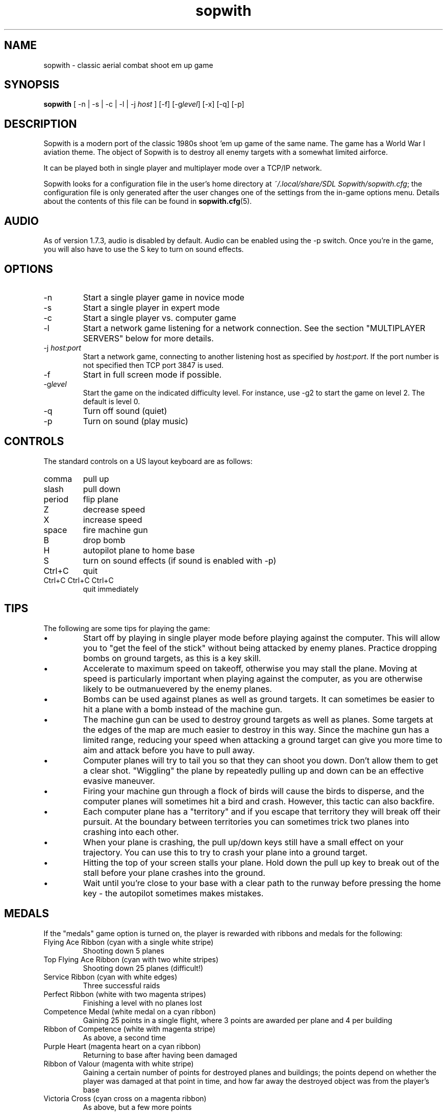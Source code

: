.TH sopwith 6

.SH NAME
sopwith \- classic aerial combat shoot em up game

.SH SYNOPSIS
.B sopwith 
[ \-n | \-s | \-c | \-l | \-j \fIhost\fR ] [\-f] [\-g\fIlevel\fR] [\-x] [\-q] [\-p]

.SH DESCRIPTION
Sopwith is a modern port of the classic 1980s shoot 'em up game of the same
name. The game has a World War I aviation theme. The object of Sopwith is to
destroy all enemy targets with a somewhat limited airforce.

It can be played both in single player and multiplayer mode over a TCP/IP network.

Sopwith looks for a configuration file in the user's home directory at
\fI~/.local/share/SDL Sopwith/sopwith.cfg\fR; the configuration file is only
generated after the user changes one of the settings from the in-game options
menu. Details about the contents of this file can be found in \fBsopwith.cfg\fR(5).
.SH AUDIO
As of version 1.7.3, audio is disabled by default.  Audio can be enabled
using the \-p switch.  Once you're in the game, you will also have to
use the S key to turn on sound effects.

.SH OPTIONS
.TP
\-n
Start a single player game in novice mode
.TP
\-s
Start a single player in expert mode
.TP
\-c
Start a single player vs. computer game
.TP
\-l
Start a network game listening for a network connection.
See the section "MULTIPLAYER SERVERS" below for more details.
.TP
\-j \fIhost:port\fR
Start a network game, connecting to another listening host as specified
by \fIhost:port\fR. If the port number is not specified then TCP port 3847 is
used.
.TP
\-f
Start in full screen mode if possible.
.TP
\-g\fIlevel\fR
Start the game on the indicated difficulty level. For instance, use \-g2 to start
the game on level 2. The default is level 0.
.TP
\-q
Turn off sound (quiet)
.TP
\-p
Turn on sound (play music)

.SH CONTROLS
The standard controls on a US layout keyboard are as follows:
.TP 
comma
pull up
.TP
slash
pull down
.TP
period
flip plane
.TP
Z
decrease speed
.TP
X
increase speed
.TP
space
fire machine gun
.TP
B
drop bomb
.TP
H
autopilot plane to home base
.TP
S
turn on sound effects (if sound is enabled with \-p)
.TP
Ctrl+C
quit
.TP
Ctrl+C Ctrl+C Ctrl+C
quit immediately

.SH TIPS
The following are some tips for playing the game:
.IP \(bu
Start off by playing in single player mode before playing against the computer.
This will allow you to "get the feel of the stick" without being attacked by
enemy planes. Practice dropping bombs on ground targets, as this is a key
skill.
.IP \(bu
Accelerate to maximum speed on takeoff, otherwise you may stall the plane.
Moving at speed is particularly important when playing against the computer,
as you are otherwise likely to be outmanuevered by the enemy planes.
.IP \(bu
Bombs can be used against planes as well as ground targets. It can sometimes
be easier to hit a plane with a bomb instead of the machine gun.
.IP \(bu
The machine gun can be used to destroy ground targets as well as planes. Some
targets at the edges of the map are much easier to destroy in this way. Since
the machine gun has a limited range, reducing your speed when attacking a
ground target can give you more time to aim and attack before you have to pull
away.
.IP \(bu
Computer planes will try to tail you so that they can shoot you down. Don't
allow them to get a clear shot. "Wiggling" the plane by repeatedly pulling up
and down can be an effective evasive maneuver.
.IP \(bu
Firing your machine gun through a flock of birds will cause the birds to
disperse, and the computer planes will sometimes hit a bird and crash. However,
this tactic can also backfire.
.IP \(bu
Each computer plane has a "territory" and if you escape that territory they
will break off their pursuit. At the boundary between territories you can
sometimes trick two planes into crashing into each other.
.IP \(bu
When your plane is crashing, the pull up/down keys still have a small effect on
your trajectory. You can use this to try to crash your plane into a ground
target.
.IP \(bu
Hitting the top of your screen stalls your plane. Hold down the pull up key to
break out of the stall before your plane crashes into the ground.
.IP \(bu
Wait until you're close to your base with a clear path to the runway before
pressing the home key - the autopilot sometimes makes mistakes.

.SH MEDALS

If the "medals" game option is turned on, the player is rewarded with ribbons
and medals for the following:

.TP
Flying Ace Ribbon (cyan with a single white stripe)
Shooting down 5 planes
.TP
Top Flying Ace Ribbon (cyan with two white stripes)
Shooting down 25 planes (difficult!)
.TP
Service Ribbon (cyan with white edges)
Three successful raids
.TP
Perfect Ribbon (white with two magenta stripes)
Finishing a level with no planes lost
.TP
Competence Medal (white medal on a cyan ribbon)
Gaining 25 points in a single flight, where 3 points are awarded per plane
and 4 per building
.TP
Ribbon of Competence (white with magenta stripe)
As above, a second time
.TP
Purple Heart (magenta heart on a cyan ribbon)
Returning to base after having been damaged
.TP
Ribbon of Valour (magenta with white stripe)
Gaining a certain number of points for destroyed planes and buildings; the
points depend on whether the player was damaged at that point in time, and
how far away the destroyed object was from the player's base
.TP
Victoria Cross (cyan cross on a magenta ribbon)
As above, but a few more points
.PP
All medals and counters for these are reset once a plane is destroyed.

.SH MULTIPLAYER SERVERS

When run in "listen" mode with the \fB\-l\fR command line flag (see above),
\fBsopwith\fR runs as a server that listens for an incoming connection.
To make this server available from a home Internet connection, you will
typically have to set up a port forward from your Internet router. The port
to forward is TCP port 3847. You will also need to find out your public IP
address so that the other player can connect.

Alternatively, if you have access to a *nix-based server then it may be
preferable to run something like a dedicated server that avoids the hassle
of port forwarding and dynamic IPs. All that is needed in order to do this
is to run a TCP server that forwards connections between two clients. This
can be done using \fBnc\fR(1); for example:

.RS
nc -l -p 3847 -c "nc -l -p 3847"
.RE

Developing the above command into a complete shell script for a
continually-active dedicated server is left as an exercise for the reader.

.SH SEE ALSO
\fBsopwith.cfg\fR(5),
\fBtriplane\fR(6),
\fBairstrike\fR(6)

.SH AUTHORS
Originally written by David L. Clark for BMB Compuscience
.br
Modern SDL port By Simon Howard

.SH HISTORY
Sopwith was originally developed by BMB Compuscience of Canada as a
demonstration game for their Imaginet Networking System. The system was not
commercially successful but Sopwith became a popular game for the IBM PC and
compatibles. A sequel that is referred to by fans as "Sopwith 2" was actually a
newer version rather than a different game, but included extra features, such
as oxen and birds (the oxen being an in-joke reference to a BMB employee who
was nicknamed "Ox").
.PP
The original author, David L. Clark, later released "Sopwith - The Network
Edition" with several extra features including comical heads-up "splats" and
wounded planes; a follow-up titled "The Author's Edition" contained the same
features. This version of Sopwith is based on the released source code to the
Network Edition.
.PP
The real Sopwith Camel F.1 was one of the most famous fighter planes of World
War I; Camel pilots shot down 1,294 enemy aircraft over the course of the war,
more than any other aircraft. The plane gained a reputation for being agile
but difficult to fly; many novice pilots crashed the plane on takeoff. The
Camel was designed and manufactured by the Sopwith Aviation Company, founded by
aviation pioneer Thomas Sopwith; 5,490 aircraft were produced. In popular
culture the Camel is known for being the biplane flown by the protagonist in
the \fIBiggles\fR series of novels, and by Snoopy in the \fIPeanuts\fR comic
strip.

